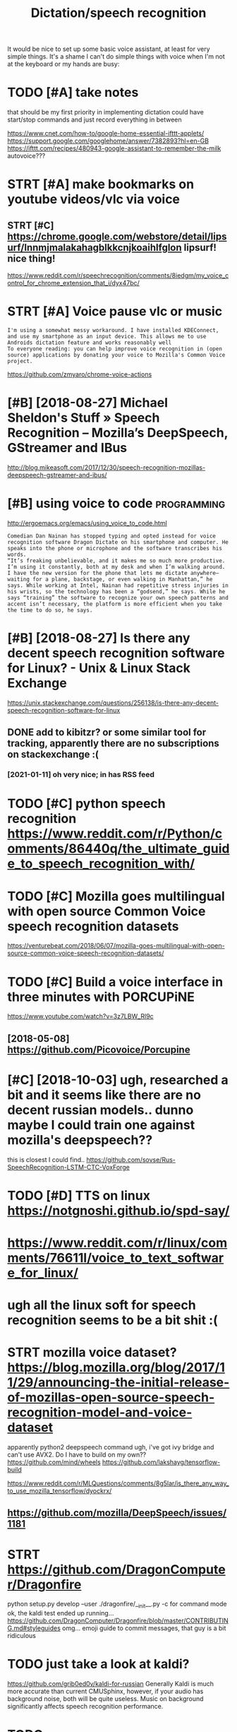 #+TITLE: Dictation/speech recognition
#+filetags: dictation

It would be nice to set up some basic voice assistant, at least for very simple things.
It's a shame I can't do simple things with voice when I'm not at the keyboard or my hands are busy:

* TODO [#A] take notes
:PROPERTIES:
:CREATED:  [2018-05-01]
:ID:       tknts
:END:
that should be my first priority in implementing dictation
could have start/stop commands and just record everything in between

https://www.cnet.com/how-to/google-home-essential-ifttt-applets/
https://support.google.com/googlehome/answer/7382893?hl=en-GB
https://ifttt.com/recipes/480943-google-assistant-to-remember-the-milk
autovoice???

* STRT [#A] make bookmarks on youtube videos/vlc via voice
:PROPERTIES:
:CREATED:  [2018-04-20]
:ID:       mkbkmrksnytbvdsvlcvvc
:END:

** STRT [#C] https://chrome.google.com/webstore/detail/lipsurf/lnnmjmalakahagblkkcnjkoaihlfglon lipsurf! nice thing!
:PROPERTIES:
:ID:       schrmgglcmwbstrdtllpsrflnblkkcnjkhlfglnlpsrfncthng
:END:
https://www.reddit.com/r/speechrecognition/comments/8iedgm/my_voice_control_for_chrome_extension_that_i/dyx47bc/

* STRT [#A] Voice pause vlc or music
:PROPERTIES:
:ID:       vcpsvlcrmsc
:END:
: I'm using a somewhat messy workaround. I have installed KDEConnect, and use my smartphone as an input device. This allows me to use Androids dictation feature and works reasonably well
: To everyone reading: you can help improve voice recognition in (open source) applications by donating your voice to Mozilla's Common Voice project.

https://github.com/zmyaro/chrome-voice-actions

* [#B] [2018-08-27] Michael Sheldon's Stuff » Speech Recognition – Mozilla’s DeepSpeech, GStreamer and IBus
:PROPERTIES:
:ID:       mchlshldnsstffspchrcgntnmzllsdpspchgstrmrndbs
:END:
http://blog.mikeasoft.com/2017/12/30/speech-recognition-mozillas-deepspeech-gstreamer-and-ibus/
* [#B] using voice to code                                      :programming:
:PROPERTIES:
:ID:       sngvctcd
:END:
http://ergoemacs.org/emacs/using_voice_to_code.html

: Comedian Dan Nainan has stopped typing and opted instead for voice recognition software Dragon Dictate on his smartphone and computer. He speaks into the phone or microphone and the software transcribes his words.
: “It’s freaking unbelievable, and it makes me so much more productive. I’m using it constantly, both at my desk and when I’m walking around. I have the new version for the phone that lets me dictate anywhere—waiting for a plane, backstage, or even walking in Manhattan,” he says. While working at Intel, Nainan had repetitive stress injuries in his wrists, so the technology has been a “godsend,” he says. While he says “training” the software to recognize your own speech patterns and accent isn’t necessary, the platform is more efficient when you take the time to do so, he says.
* [#B] [2018-08-27] Is there any decent speech recognition software for Linux? - Unix & Linux Stack Exchange
:PROPERTIES:
:ID:       sthrnydcntspchrcgntnsftwrfrlnxnxlnxstckxchng
:END:
https://unix.stackexchange.com/questions/256138/is-there-any-decent-speech-recognition-software-for-linux
** DONE add to kibitzr? or some similar tool for tracking, apparently there are no subscriptions on stackexchange :(
:PROPERTIES:
:ID:       ddtkbtzrrsmsmlrtlfrtrckngythrrnsbscrptnsnstckxchng
:END:
*** [2021-01-11] oh very nice; in has RSS feed
:PROPERTIES:
:ID:       hvryncnhsrssfd
:END:

* TODO [#C] python speech recognition https://www.reddit.com/r/Python/comments/86440q/the_ultimate_guide_to_speech_recognition_with/
:PROPERTIES:
:ID:       pythnspchrcgntnswwwrddtcmtsqthltmtgdtspchrcgntnwth
:END:
* TODO [#C] Mozilla goes multilingual with open source Common Voice speech recognition datasets
:PROPERTIES:
:CREATED:  [2018-06-17]
:ID:       mzllgsmltlnglwthpnsrccmmnvcspchrcgntndtsts
:END:

https://venturebeat.com/2018/06/07/mozilla-goes-multilingual-with-open-source-common-voice-speech-recognition-datasets/

* TODO [#C] Build a voice interface in three minutes with PORCUPiNE
:PROPERTIES:
:CREATED:  [2018-06-27]
:ID:       bldvcntrfcnthrmntswthprcpn
:END:

https://www.youtube.com/watch?v=3z7LBW_Rl9c
** [2018-05-08] https://github.com/Picovoice/Porcupine
:PROPERTIES:
:ID:       sgthbcmpcvcprcpn
:END:

* [#C] [2018-10-03] ugh, researched a bit and it seems like there are no decent russian models.. dunno maybe I could train one against mozilla's deepspeech??
:PROPERTIES:
:ID:       ghrsrchdbtndtsmslkthrrndcmybcldtrnngnstmzllsdpspch
:END:
this is closest I could find.. https://github.com/sovse/Rus-SpeechRecognition-LSTM-CTC-VoxForge

* TODO [#D] TTS on linux https://notgnoshi.github.io/spd-say/
:PROPERTIES:
:ID:       ttsnlnxsntgnshgthbspdsy
:END:

* https://www.reddit.com/r/linux/comments/76611l/voice_to_text_software_for_linux/
:PROPERTIES:
:ID:       swwwrddtcmrlnxcmmntslvcttxtsftwrfrlnx
:END:
* ugh all the linux soft for speech recognition seems to be a bit shit :(
:PROPERTIES:
:ID:       ghllthlnxsftfrspchrcgntnsmstbbtsht
:END:

* STRT mozilla voice dataset? https://blog.mozilla.org/blog/2017/11/29/announcing-the-initial-release-of-mozillas-open-source-speech-recognition-model-and-voice-dataset
:PROPERTIES:
:ID:       mzllvcdtstsblgmzllrgblgnnnsrcspchrcgntnmdlndvcdtst
:END:
apparently python2
deepspeech command
ugh, i've got ivy bridge and can't use AVX2. Do I have to build on my own??
https://github.com/mind/wheels
https://github.com/lakshayg/tensorflow-build

https://www.reddit.com/r/MLQuestions/comments/8g5lar/is_there_any_way_to_use_mozilla_tensorflow/dyockrx/

** https://github.com/mozilla/DeepSpeech/issues/1181
:PROPERTIES:
:ID:       sgthbcmmzlldpspchsss
:END:
* STRT https://github.com/DragonComputer/Dragonfire
:PROPERTIES:
:ID:       sgthbcmdrgncmptrdrgnfr
:END:
python setup.py develop --user
./dragonfire/__init__.py
-c for command mode
ok, the kaldi test ended up running...
https://github.com/DragonComputer/Dragonfire/blob/master/CONTRIBUTING.md#styleguides omg... emoji guide to commit messages, that guy is a bit ridiculous

* TODO just take a look at kaldi?
:PROPERTIES:
:ID:       jsttklktkld
:END:
https://github.com/grib0ed0v/kaldi-for-russian
Generally Kaldi is much more accurate than current CMUSphinx, however, if your audio has background noise, both will be quite useless. Music on background significantly affects speech recognition performance.
* TODO https://www.reddit.com/r/Python/comments/6zzqvi/speechpy_a_library_for_speech_processing_and/
:PROPERTIES:
:ID:       swwwrddtcmrpythncmmntszzqpchpylbrryfrspchprcssngnd
:END:

* .
:PROPERTIES:
:ID:       5722_6641
:END:
: Voice Attack: failed to pick up my American accent. Failed to pick up my friend's British accent. Have not been able to try it as it appears to be incapable or recognizing even the shortest words ("Hello" spoken out loudly became "Oh no")
: 
: (G)AVPI: I created a profile successfully, open it, and am greeted with the message "No recognizer of the required ID found". The program fails to work at all.
: 
: Dragon Naturally Speaking 13 Premium: Amazing voice recognition, these guys did solid work. However, the Premium version does not allow for your own macros, only text. Only the pro version does this, which is $599. Sadly, I could not find a free version of the Pro version through my regular channels. The premium version of this product does not work with Elite Dangerous.
: 
: That leaves me out of ideas. Has anyone else found voice recognition software that actually works, and does not cost a fortune?
* https://en.wikipedia.org/wiki/List_of_speech_recognition_software
:PROPERTIES:
:ID:       snwkpdrgwklstfspchrcgntnsftwr
:END:

* TODO [#D] kinda overlaps with file:speech-recognition.org
:PROPERTIES:
:ID:       kndvrlpswthflspchrcgntnrg
:END:
* [#D] http://tuxdiary.com/2015/05/25/lispeak/ lispeak -- apparently used old google api and is dead now
:PROPERTIES:
:ID:       txdrycmlspklspkpprntlysdldgglpndsddnw
:END:
* [#D] related                            :degoogle:automation:infra:desktop:
:PROPERTIES:
:ID:       rltd
:END:
* TODO [#D] configure simon
:PROPERTIES:
:ID:       cnfgrsmn
:END:
: sudo apt install libqt4-sql-sqlite

what's up with default dictionary??
* https://github.com/julius-speech/julius
:PROPERTIES:
:ID:       sgthbcmjlsspchjls
:END:
* TODO [#C] [2019-10-19] Common Voice
:PROPERTIES:
:ID:       cmmnvc
:END:
https://voice.mozilla.org/en?utm_source=missionmozillians&utm_medium=snippet&utm_campaign=common_voice_volunteers_october&utm_term=21473&utm_content=REL
* [#C] [2020-01-01] [[https://news.ycombinator.com/item?id=21926027][Rhasspy is an open source, fully offline voice assistant toolkit]]
:PROPERTIES:
:ID:       snwsycmbntrcmtmdrhsspysnpnsrcfllyfflnvcssstnttlkt
:END:
https://rhasspy.readthedocs.io/en/latest/
* [#C] [2019-06-25] Challenges in open source voice interfaces | Opensource.com :mycroft:
:PROPERTIES:
:ID:       chllngsnpnsrcvcntrfcspnsrccm
:END:
https://opensource.com/article/19/1/open-source-voice-interfaces
** [2019-07-25] good article breaking down the pipeline of voice assictant
:PROPERTIES:
:ID:       gdrtclbrkngdwnthpplnfvcssctnt
:END:

* [2018-10-31] tried installing dragon 15 on win 8.1 VM but it would fail with https://nuance.custhelp.com/app/answers/detail/a_id/5684 :( :dictation:
:PROPERTIES:
:ID:       trdnstllngdrgnnwnvmbttwldthsnnccsthlpcmppnswrsdtld
:END:

* [#B] [2020-10-21] [[https://news.ycombinator.com/item?id=24846887][Hands-Free Coding: How I develop software using dictation and eye-tracking | Hacker News]] :dictation:
:PROPERTIES:
:ID:       snwsycmbntrcmtmdhndsfrcdnrsngdcttnndytrcknghckrnws
:END:

* TODO [#D] [2019-06-29] Elleo/gst-deepspeech: Speech recognition plugin for GStreamer based on Mozilla's DeepSpeech model https://github.com/Elleo/gst-deepspeech :dictation:
:PROPERTIES:
:ID:       llgstdpspchspchrcgntnplgnspchmdlsgthbcmllgstdpspch
:END:

* TODO [#D] [2019-12-19] at16k/at16k: Trained models for automatic speech recognition (ASR). A library to quickly build applications that require speech to text conversion.  https://github.com/at16k/at16k
:PROPERTIES:
:ID:       tktktrndmdlsfrtmtcspchrcgspchttxtcnvrsnsgthbcmtktk
:END:
: ask what are the differences to deepspeech etc?
